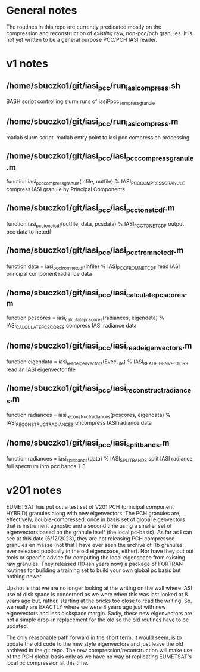 * General notes
The routines in this repo are currently predicated mostly on the
compression and reconstruction of /existing/ raw, non-pcc/pch
granules. It is not yet written to be a general purpose PCC/PCH IASI
reader. 

* v1 notes

** /home/sbuczko1/git/iasi_pcc/run_iasi_compress.sh
BASH script controlling slurm runs of iasiPpcc_sompress_granule

** /home/sbuczko1/git/iasi_pcc/run_iasi_compress.m
matlab slurm script. matlab entry point to iasi pcc compression processing

** /home/sbuczko1/git/iasi_pcc/iasi_pcc_compress_granule.m
function iasi_pcc_compress_granule(infile, outfile)
% IASI_PCC_COMPRESS_GRANULE compress IASI granule by Principal Components

** /home/sbuczko1/git/iasi_pcc/iasi_pcc_to_netcdf.m
function iasi_pcc_to_netcdf(outfile, data, pcsdata)
% IASI_PCC_TO_NETCDF output pcc data to netcdf 


** /home/sbuczko1/git/iasi_pcc/iasi_pcc_from_netcdf.m
function data  = iasi_pcc_from_netcdf(infile)
% IASI_PCC_FROM_NETCDF read IASI principal component radiance data

** /home/sbuczko1/git/iasi_pcc/iasi_calculate_pcscores.m
function pcscores = iasi_calculate_pcscores(radiances, eigendata)
% IASI_CALCULATE_PCSCORES compress IASI radiance data 

** /home/sbuczko1/git/iasi_pcc/iasi_read_eigenvectors.m
function eigendata = iasi_read_eigenvectors(Evec_File)
% IASI_READ_EIGENVECTORS read an IASI eigenvector file

** /home/sbuczko1/git/iasi_pcc/iasi_reconstruct_radiances.m
function radiances = iasi_reconstruct_radiances(pcscores, eigendata)
% IASI_RECONSTRUCT_RADIANCES uncompress IASI radiance data

** /home/sbuczko1/git/iasi_pcc/iasi_split_bands.m
 function radiances = iasi_split_bands(data)
 % IASI_SPLIT_BANDS split IASI radiance full spectrum into pcc bands 1-3







* v201 notes
EUMETSAT has put out a test set of V201 PCH (principal component
HYBRID) granules along with new eigenvectors. The PCH granules are,
effectively, double-compressed: once in basis set of global
eigenvectors that is instrument agnostic and a second time using a
smaller set of eigenvectors based on the granule itself (the local
pc-basis). As far as I can see at this date (6/12/2023), they are not
releasing PCH compressed granules en masse (not that I have ever seen
the archive of l1b granules ever released publically in the old
eigenspace, either). Nor have they put out tools or specific advice
for computing the local eigenspace from existing raw granules. They
released (10-ish years now) a package of FORTRAN routines for building
a training set to build your own global pc basis but nothing newer.

Upshot is that we are no longer looking at the writing on the wall
where IASI use of disk space is concerned as we were when this was
last looked at 8 years ago but, rather, starting at the bricks too
close to read the writing. So, we really are EXACTLY where we were 8
years ago just with new eignevectors and less diskspace margin. Sadly,
these new eigenvectors are not a simple drop-in replacement for the
old so the old routines have to be updated.

The only reasonable path forward in the short term, it would seem, is
to update the old code to the new style eigenvectors and just leave
the old archived in the git repo. The new compression/reconstruction
will make use of the PCH global basis only as we have no way of
replicating EUMETSAT's local pc compression at this time.
